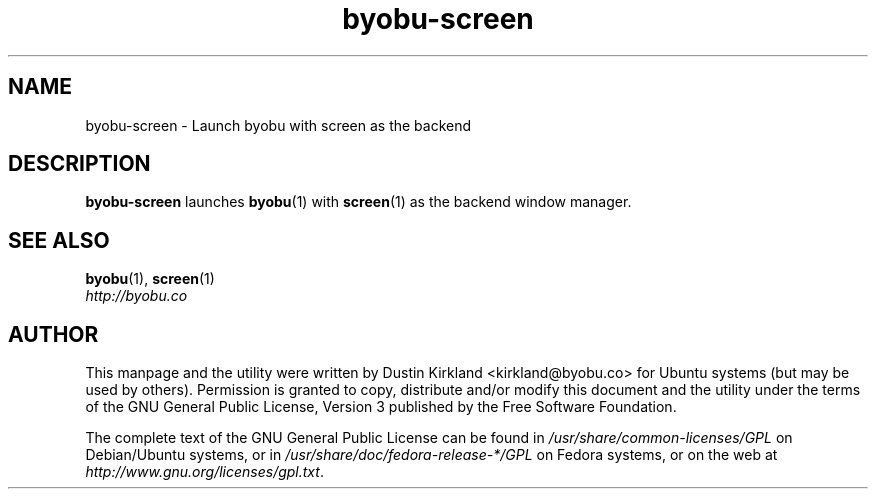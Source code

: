 .TH byobu-screen 1 "10 Aug 2011" byobu "byobu"
.SH NAME
byobu\-screen \- Launch byobu with screen as the backend

.SH DESCRIPTION
\fBbyobu\-screen\fP launches \fBbyobu\fP(1) with \fBscreen\fP(1) as the backend window manager.

.SH SEE ALSO

\fBbyobu\fP(1), \fBscreen\fP(1)

.TP
\fIhttp://byobu.co\fP
.PD

.SH AUTHOR
This manpage and the utility were written by Dustin Kirkland <kirkland@byobu.co> for Ubuntu systems (but may be used by others).  Permission is granted to copy, distribute and/or modify this document and the utility under the terms of the GNU General Public License, Version 3 published by the Free Software Foundation.

The complete text of the GNU General Public License can be found in \fI/usr/share/common-licenses/GPL\fP on Debian/Ubuntu systems, or in \fI/usr/share/doc/fedora-release-*/GPL\fP on Fedora systems, or on the web at \fIhttp://www.gnu.org/licenses/gpl.txt\fP.
